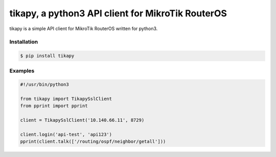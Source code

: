 **************************************************
tikapy, a python3 API client for MikroTik RouterOS
**************************************************

tikapy is a simple API client for MikroTik RouterOS written for python3.

-----
|travis_ci|
-----

============
Installation
============

.. code-block:: bash

    $ pip install tikapy

========
Examples
========

.. code-block:: python

    #!/usr/bin/python3
    
    from tikapy import TikapySslClient
    from pprint import pprint
    
    client = TikapySslClient('10.140.66.11', 8729)
    
    client.login('api-test', 'api123')
    pprint(client.talk(['/routing/ospf/neighbor/getall']))

.. |travis_ci| image:: https://api.travis-ci.org/vshn/tikapy.svg?branch=master
   :target: https://travis-ci.org/vshn/tikapy
   :alt: Travis CI build status (master)
